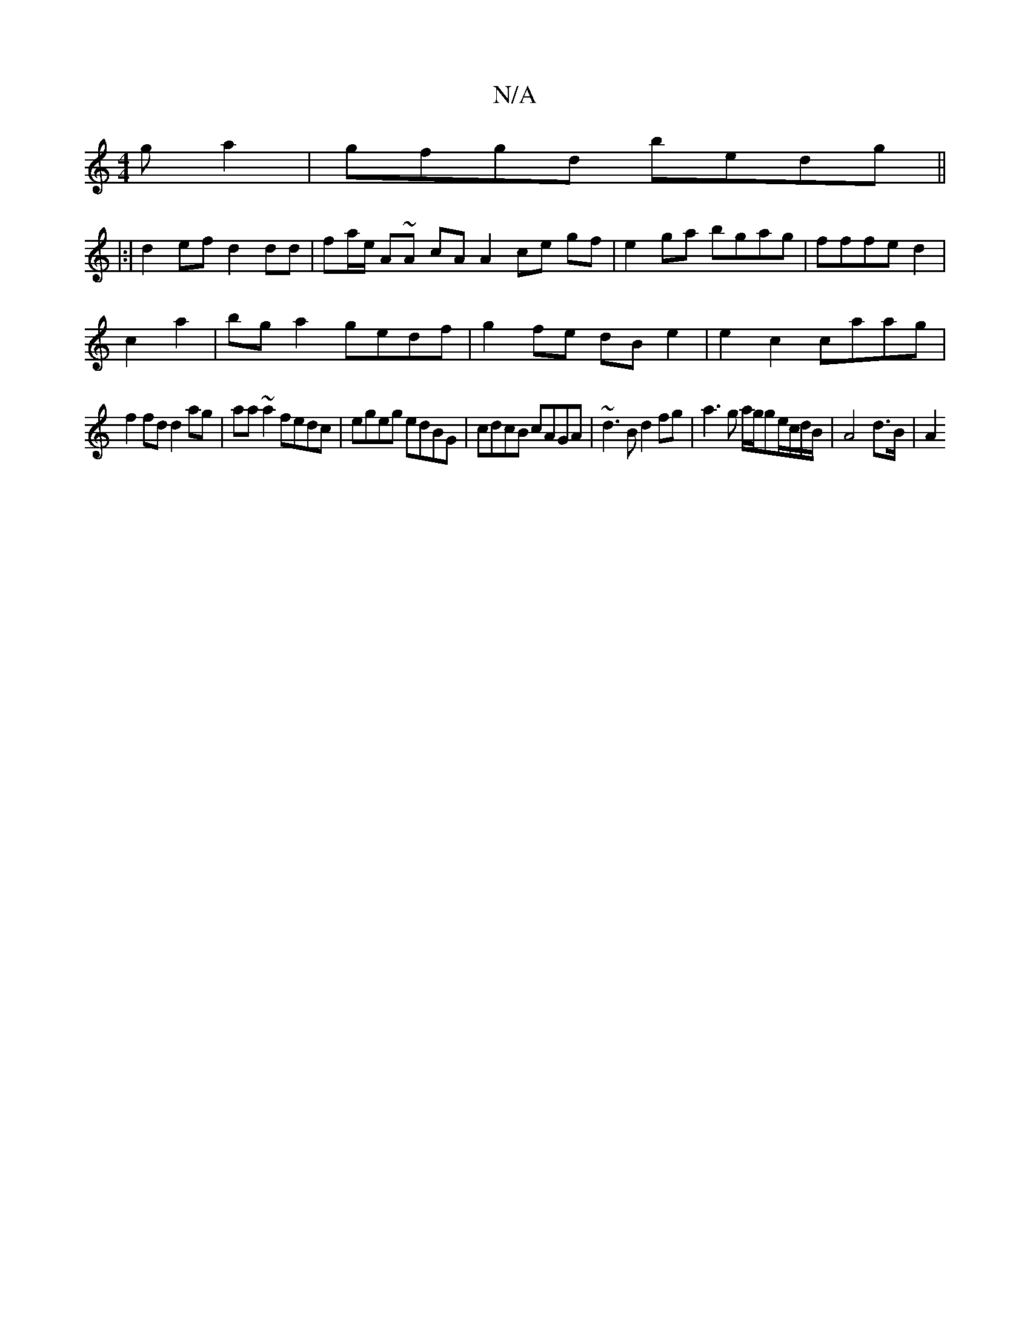 X:1
T:N/A
M:4/4
R:N/A
K:Cmajor
g a2 | gfgd bedg ||
|:|d2 ef d2 dd | fa/e/ A~A cA A2 ce gf|e2ga bgag|fffe d2|
c2a2|bga2 gedf|g2fe dB e2|e2c2 caag|
f2 fd d2ag|aa~a2 fedc|egeg edBG|cdcB cAGA|~d3B d2 fg|a3g a/g/ge/c/d/B/ | A4-d>B | A2 